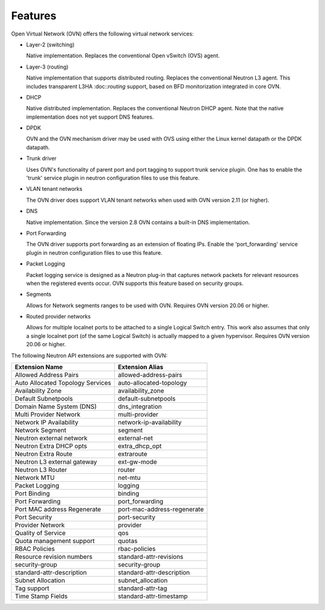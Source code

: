 .. _features:

Features
========

Open Virtual Network (OVN) offers the following virtual network
services:

* Layer-2 (switching)

  Native implementation. Replaces the conventional Open vSwitch (OVS)
  agent.

* Layer-3 (routing)

  Native implementation that supports distributed routing.  Replaces the
  conventional Neutron L3 agent. This includes transparent L3HA :doc::`routing`
  support, based on BFD monitorization integrated in core OVN.

* DHCP

  Native distributed implementation.  Replaces the conventional Neutron DHCP
  agent.  Note that the native implementation does not yet support DNS
  features.

* DPDK

  OVN and the OVN mechanism driver may be used with OVS using either the Linux
  kernel datapath or the DPDK datapath.

* Trunk driver

  Uses OVN's functionality of parent port and port tagging to support trunk
  service plugin. One has to enable the 'trunk' service plugin in neutron
  configuration files to use this feature.

* VLAN tenant networks

  The OVN driver does support VLAN tenant networks when used
  with OVN version 2.11 (or higher).

* DNS

  Native implementation. Since the version 2.8 OVN contains a built-in
  DNS implementation.

* Port Forwarding

  The OVN driver supports port forwarding as an extension of floating
  IPs. Enable the 'port_forwarding' service plugin in neutron configuration
  files to use this feature.

* Packet Logging

  Packet logging service is designed as a Neutron plug-in that captures network
  packets for relevant resources when the registered events occur. OVN supports
  this feature based on security groups.

* Segments

  Allows for Network segments ranges to be used with OVN. Requires OVN
  version 20.06 or higher.

.. TODO What about tenant networks?

* Routed provider networks

  Allows for multiple localnet ports to be attached to a single Logical
  Switch entry. This work also assumes that only a single localnet
  port (of the same Logical Switch) is actually mapped to a given
  hypervisor. Requires OVN version 20.06 or higher.


The following Neutron API extensions are supported with OVN:

+----------------------------------+-----------------------------+
| Extension Name                   | Extension Alias             |
+==================================+=============================+
| Allowed Address Pairs            | allowed-address-pairs       |
+----------------------------------+-----------------------------+
| Auto Allocated Topology Services | auto-allocated-topology     |
+----------------------------------+-----------------------------+
| Availability Zone                | availability_zone           |
+----------------------------------+-----------------------------+
| Default Subnetpools              | default-subnetpools         |
+----------------------------------+-----------------------------+
| Domain Name System (DNS)         | dns_integration             |
+----------------------------------+-----------------------------+
| Multi Provider Network           | multi-provider              |
+----------------------------------+-----------------------------+
| Network IP Availability          | network-ip-availability     |
+----------------------------------+-----------------------------+
| Network Segment                  | segment                     |
+----------------------------------+-----------------------------+
| Neutron external network         | external-net                |
+----------------------------------+-----------------------------+
| Neutron Extra DHCP opts          | extra_dhcp_opt              |
+----------------------------------+-----------------------------+
| Neutron Extra Route              | extraroute                  |
+----------------------------------+-----------------------------+
| Neutron L3 external gateway      | ext-gw-mode                 |
+----------------------------------+-----------------------------+
| Neutron L3 Router                | router                      |
+----------------------------------+-----------------------------+
| Network MTU                      | net-mtu                     |
+----------------------------------+-----------------------------+
| Packet Logging                   | logging                     |
+----------------------------------+-----------------------------+
| Port Binding                     | binding                     |
+----------------------------------+-----------------------------+
| Port Forwarding                  | port_forwarding             |
+----------------------------------+-----------------------------+
| Port MAC address Regenerate      | port-mac-address-regenerate |
+----------------------------------+-----------------------------+
| Port Security                    | port-security               |
+----------------------------------+-----------------------------+
| Provider Network                 | provider                    |
+----------------------------------+-----------------------------+
| Quality of Service               | qos                         |
+----------------------------------+-----------------------------+
| Quota management support         | quotas                      |
+----------------------------------+-----------------------------+
| RBAC Policies                    | rbac-policies               |
+----------------------------------+-----------------------------+
| Resource revision numbers        | standard-attr-revisions     |
+----------------------------------+-----------------------------+
| security-group                   | security-group              |
+----------------------------------+-----------------------------+
| standard-attr-description        | standard-attr-description   |
+----------------------------------+-----------------------------+
| Subnet Allocation                | subnet_allocation           |
+----------------------------------+-----------------------------+
| Tag support                      | standard-attr-tag           |
+----------------------------------+-----------------------------+
| Time Stamp Fields                | standard-attr-timestamp     |
+----------------------------------+-----------------------------+
